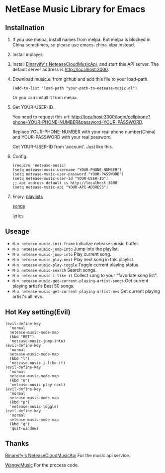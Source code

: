 * NetEase Music Library for Emacs

[[https://melpa.org/#/netease-music][file:https://melpa.org/packages/netease-music-badge.svg]]

** Installnation
1. If you use melpa, install names from melpa. But melpa is blocked in China sometimes, so please use emacs-china-elpa instead.

2. Install mplayer.

3. Install [[https://github.com/Binaryify/NeteaseCloudMusicApi][Binaryify's NeteaseCloudMusicApi]], and start this API server. The default server address is http://localhost:3000.

4. Download music.el from github and add this file to your load-path.
   #+BEGIN_SRC elisp
   (add-to-list 'load-path "your-path-to-netease-music.el")
   #+END_SRC

   Or you can install it from melpa.

5. Get YOUR-USER-ID.

   You need to request this url:
   http://localhost:3000/login/cellphone?phone=YOUR-PHONE-NUMBER&password=YOUR-PASSWORD.

   Replace YOUR-PHONE-NUMBER with your real phone number(China) and YOUR-PASSWORD with your real password.

   Get YOUR-USER-ID from 'account'. Just like this.
   [[./images/get_id.png]]

6. Config.
   #+BEGIN_SRC elisp
   (require 'netease-music)
   (setq netease-music-username "YOUR-PHONE-NUMBER")
   (setq netease-music-user-password "YOUR-PASSWORD")
   (setq netease-music-user-id "YOUR-USER-ID")
   ;; api address default is http://localhost:3000
   (setq netease-music-api "YOUR-API-ADDRESS")
   #+END_SRC

7. Enjoy.
   [[file:images/playlist.png][playlists]]

   [[file:images/songs.png][songs]]

   [[file:images/lyrics.png][lyrics]]

** Useage
- =M-x netease-music-init-frame= Initialize netease-music buffer.
- =M-x netease-music-jump-into= Jump into the playlist.
- =M-x netease-music-jump-into= Play current song.
- =M-x netease-music-play-next= Play next song in this playlist.
- =M-x netease-music-play-toggle= Toggle current playing status.
- =M-x netease-music-search= Search songs.
- =M-x netease-music-i-like-it= Collect song to your "favoriate song list".
- =M-x netease-music-get-current-playing-artist-songs= Get current playing artist's Best 50 songs.
- =M-x netease-music-get-current-playing-artist-mvs= Get current playing artist's all mvs.

** Hot Key setting(Evil)
#+BEGIN_SRC elisp
(evil-define-key
  'normal
  netease-music-mode-map
  (kbd "RET")
  'netease-music-jump-into)
(evil-define-key
  'normal
  netease-music-mode-map
  (kbd "l")
  'netease-music-i-like-it)
(evil-define-key
  'normal
  netease-music-mode-map
  (kbd "n")
  'netease-music-play-next)
(evil-define-key
  'normal
  netease-music-mode-map
  (kbd "p")
  'netease-music-toggle)
(evil-define-key
  'normal
  netease-music-mode-map
  (kbd "q")
  'quit-window)
#+END_SRC

** Thanks
[[https://github.com/Binaryify/NeteaseCloudMusicApi][Binaryify's NeteaseCloudMusicApi]] For the music api service.

[[https://github.com/zhengyuli/WangyiMusic][WangyiMusic]] For the process code.

